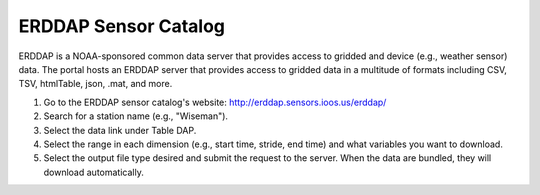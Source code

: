 #####################
ERDDAP Sensor Catalog
#####################

ERDDAP is a NOAA-sponsored common data server that provides access to gridded and device (e.g., weather sensor) data. The portal hosts an ERDDAP server that provides access to gridded data in a multitude of formats including CSV, TSV, htmlTable, json, .mat, and more.

#. Go to the ERDDAP sensor catalog's website: http://erddap.sensors.ioos.us/erddap/
#. Search for a station name (e.g., "Wiseman").
#. Select the data link under Table DAP.
#. Select the range in each dimension (e.g., start time, stride, end time) and what variables you want to download.
#. Select the output file type desired and submit the request to the server. When the data are bundled, they will download automatically.

